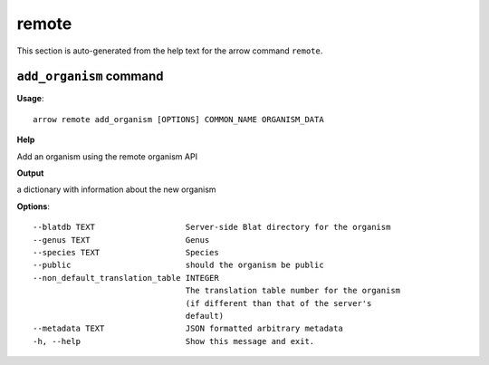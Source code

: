 remote
======

This section is auto-generated from the help text for the arrow command
``remote``.


``add_organism`` command
------------------------

**Usage**::

    arrow remote add_organism [OPTIONS] COMMON_NAME ORGANISM_DATA

**Help**

Add an organism using the remote organism API


**Output**


a dictionary with information about the new organism
   
    
**Options**::


      --blatdb TEXT                   Server-side Blat directory for the organism
      --genus TEXT                    Genus
      --species TEXT                  Species
      --public                        should the organism be public
      --non_default_translation_table INTEGER
                                      The translation table number for the organism
                                      (if different than that of the server's
                                      default)
      --metadata TEXT                 JSON formatted arbitrary metadata
      -h, --help                      Show this message and exit.
    
